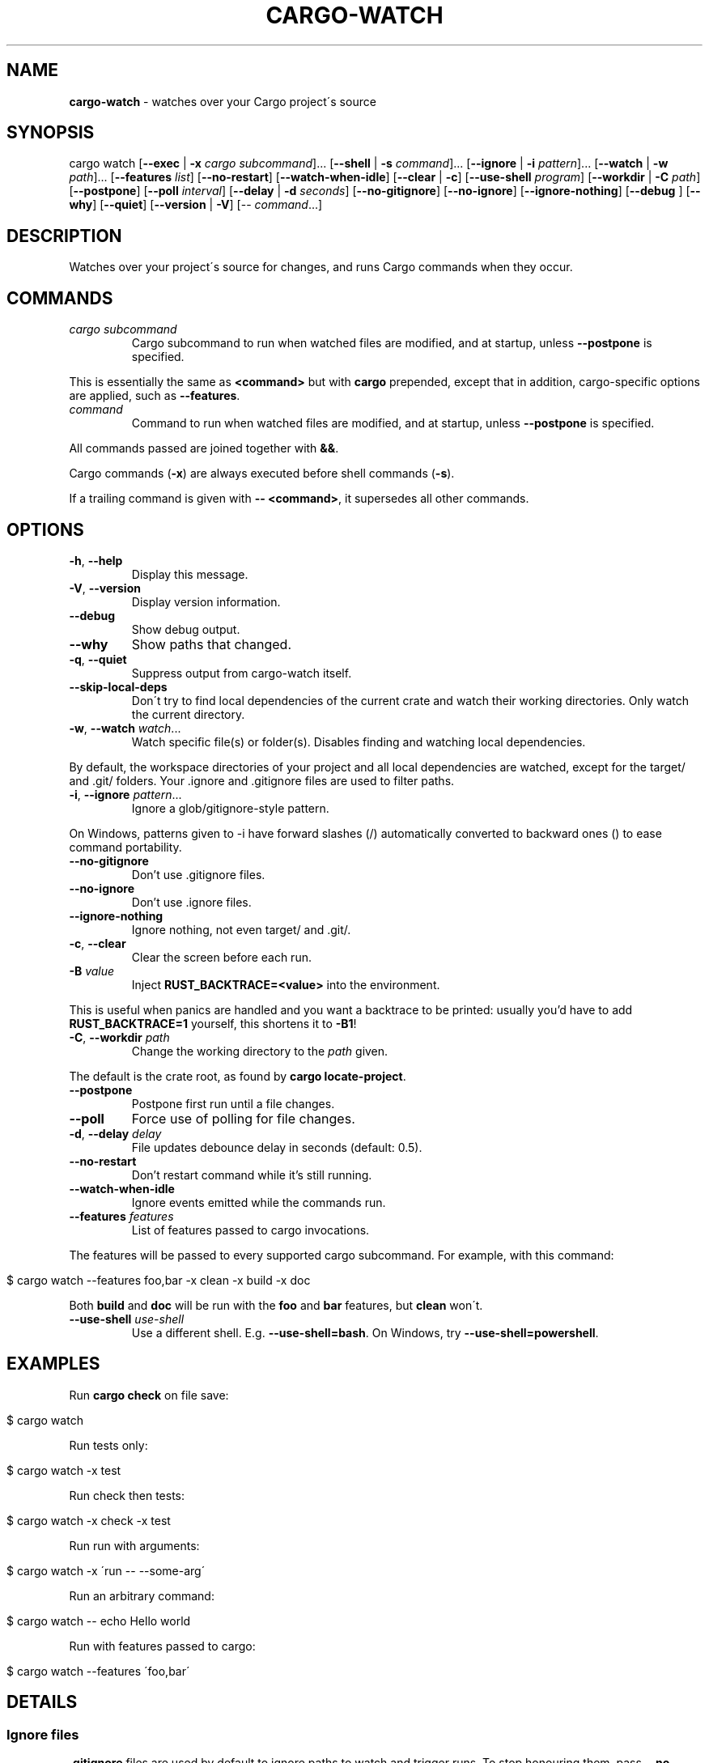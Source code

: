 .\" generated with Ronn/v0.7.3
.\" http://github.com/rtomayko/ronn/tree/0.7.3
.
.TH "CARGO\-WATCH" "1" "December 2022" "" ""
.
.SH "NAME"
\fBcargo\-watch\fR \- watches over your Cargo project\'s source
.
.SH "SYNOPSIS"
cargo watch [\fB\-\-exec\fR | \fB\-x\fR \fIcargo subcommand\fR]\.\.\. [\fB\-\-shell\fR | \fB\-s\fR \fIcommand\fR]\.\.\. [\fB\-\-ignore\fR | \fB\-i\fR \fIpattern\fR]\.\.\. [\fB\-\-watch\fR | \fB\-w\fR \fIpath\fR]\.\.\. [\fB\-\-features\fR \fIlist\fR] [\fB\-\-no\-restart\fR] [\fB\-\-watch\-when\-idle\fR] [\fB\-\-clear\fR | \fB\-c\fR] [\fB\-\-use\-shell\fR \fIprogram\fR] [\fB\-\-workdir\fR | \fB\-C\fR \fIpath\fR] [\fB\-\-postpone\fR] [\fB\-\-poll\fR \fIinterval\fR] [\fB\-\-delay\fR | \fB\-d\fR \fIseconds\fR] [\fB\-\-no\-gitignore\fR] [\fB\-\-no\-ignore\fR] [\fB\-\-ignore\-nothing\fR] [\fB\-\-debug\fR ] [\fB\-\-why\fR] [\fB\-\-quiet\fR] [\fB\-\-version\fR | \fB\-V\fR] [\-\- \fIcommand\fR\.\.\.]
.
.SH "DESCRIPTION"
Watches over your project\'s source for changes, and runs Cargo commands when they occur\.
.
.SH "COMMANDS"
.
.TP
\fIcargo subcommand\fR
Cargo subcommand to run when watched files are modified, and at startup, unless \fB\-\-postpone\fR is specified\.
.
.P
This is essentially the same as \fB<command>\fR but with \fBcargo\fR prepended, except that in addition, cargo\-specific options are applied, such as \fB\-\-features\fR\.
.
.TP
\fIcommand\fR
Command to run when watched files are modified, and at startup, unless \fB\-\-postpone\fR is specified\.
.
.P
All commands passed are joined together with \fB&&\fR\.
.
.P
Cargo commands (\fB\-x\fR) are always executed before shell commands (\fB\-s\fR)\.
.
.P
If a trailing command is given with \fB\-\- <command>\fR, it supersedes all other commands\.
.
.SH "OPTIONS"
.
.TP
\fB\-h\fR, \fB\-\-help\fR
Display this message\.
.
.TP
\fB\-V\fR, \fB\-\-version\fR
Display version information\.
.
.TP
\fB\-\-debug\fR
Show debug output\.
.
.TP
\fB\-\-why\fR
Show paths that changed\.
.
.TP
\fB\-q\fR, \fB\-\-quiet\fR
Suppress output from cargo\-watch itself\.
.
.TP
\fB\-\-skip\-local\-deps\fR
Don\'t try to find local dependencies of the current crate and watch their working directories\. Only watch the current directory\.
.
.TP
\fB\-w\fR, \fB\-\-watch\fR \fIwatch\fR\.\.\.
Watch specific file(s) or folder(s)\. Disables finding and watching local dependencies\.
.
.P
By default, the workspace directories of your project and all local dependencies are watched, except for the target/ and \.git/ folders\. Your \.ignore and \.gitignore files are used to filter paths\.
.
.TP
\fB\-i\fR, \fB\-\-ignore\fR \fIpattern\fR\.\.\.
Ignore a glob/gitignore\-style pattern\.
.
.P
On Windows, patterns given to \-i have forward slashes (/) automatically converted to backward ones () to ease command portability\.
.
.TP
\fB\-\-no\-gitignore\fR
Don’t use \.gitignore files\.
.
.TP
\fB\-\-no\-ignore\fR
Don’t use \.ignore files\.
.
.TP
\fB\-\-ignore\-nothing\fR
Ignore nothing, not even target/ and \.git/\.
.
.TP
\fB\-c\fR, \fB\-\-clear\fR
Clear the screen before each run\.
.
.TP
\fB\-B\fR \fIvalue\fR
Inject \fBRUST_BACKTRACE=<value>\fR into the environment\.
.
.P
This is useful when panics are handled and you want a backtrace to be printed: usually you’d have to add \fBRUST_BACKTRACE=1\fR yourself, this shortens it to \fB\-B1\fR!
.
.TP
\fB\-C\fR, \fB\-\-workdir\fR \fIpath\fR
Change the working directory to the \fIpath\fR given\.
.
.P
The default is the crate root, as found by \fBcargo locate\-project\fR\.
.
.TP
\fB\-\-postpone\fR
Postpone first run until a file changes\.
.
.TP
\fB\-\-poll\fR
Force use of polling for file changes\.
.
.TP
\fB\-d\fR, \fB\-\-delay\fR \fIdelay\fR
File updates debounce delay in seconds (default: 0\.5)\.
.
.TP
\fB\-\-no\-restart\fR
Don’t restart command while it’s still running\.
.
.TP
\fB\-\-watch\-when\-idle\fR
Ignore events emitted while the commands run\.
.
.TP
\fB\-\-features\fR \fIfeatures\fR
List of features passed to cargo invocations\.
.
.P
The features will be passed to every supported cargo subcommand\. For example, with this command:
.
.IP "" 4
.
.nf

$ cargo watch \-\-features foo,bar \-x clean \-x build \-x doc
.
.fi
.
.IP "" 0
.
.P
Both \fBbuild\fR and \fBdoc\fR will be run with the \fBfoo\fR and \fBbar\fR features, but \fBclean\fR won\'t\.
.
.TP
\fB\-\-use\-shell\fR \fIuse\-shell\fR
Use a different shell\. E\.g\. \fB\-\-use\-shell=bash\fR\. On Windows, try \fB\-\-use\-shell=powershell\fR\.
.
.SH "EXAMPLES"
Run \fBcargo check\fR on file save:
.
.IP "" 4
.
.nf

$ cargo watch
.
.fi
.
.IP "" 0
.
.P
Run tests only:
.
.IP "" 4
.
.nf

$ cargo watch \-x test
.
.fi
.
.IP "" 0
.
.P
Run check then tests:
.
.IP "" 4
.
.nf

$ cargo watch \-x check \-x test
.
.fi
.
.IP "" 0
.
.P
Run run with arguments:
.
.IP "" 4
.
.nf

$ cargo watch \-x \'run \-\- \-\-some\-arg\'
.
.fi
.
.IP "" 0
.
.P
Run an arbitrary command:
.
.IP "" 4
.
.nf

$ cargo watch \-\- echo Hello world
.
.fi
.
.IP "" 0
.
.P
Run with features passed to cargo:
.
.IP "" 4
.
.nf

$ cargo watch \-\-features \'foo,bar\'
.
.fi
.
.IP "" 0
.
.SH "DETAILS"
.
.SS "Ignore files"
\fB\.gitignore\fR files are used by default to ignore paths to watch and trigger runs\. To stop honouring them, pass \fB\-\-no\-gitignore\fR\.
.
.P
\fB\.ignore\fR files in the same syntax are also used by default\. This file can be used to specify files that should be ignored by cargo watch but checked into git, without constantly adding \fB\-\-ignore abc\fR options on the command\-line\. Do note that \fB\.ignore\fR files may also be used by other programs, like ripgrep(1)\. To stop honouring these, pass \fB\-\-no\-ignore\fR\.
.
.P
Cargo watch also has an internal list of default ignores on top of those specified in files, like \fBtarget/\fR and \fB\.git/\fR and various other common types (logs, editor swap files, lockfiles, etc)\.
.
.P
To skip absolutely all ignores, use the \fB\-\-ignore\-nothing\fR flag\.
.
.SS "Ignore syntax"
See the \fBglob::Pattern\fR docs0 \fIhttps://doc\.rust\-lang\.org/glob/glob/struct\.Pattern\.html\fR for a more detailed specification of the glob matching syntax used for \fB\-\-ignore\fR\.
.
.P
On Windows, patterns should be specified with Windows\-style (\fB\e\e\fR) separators\. Unix\-style separators (\fB/\fR) would not match Windows paths, which could be confusing and give the appearance of commandline ignores not working\. For convenience \fB/\fR in commandline ignores are automatically translated to \fB\e\e\fR when running on Windows, but one should still try to write the correct patterns for the platform, as there may be more subtle differences\.
.
.SH "BUGS"
Please open an issue1 \fIhttps://github\.com/watchexec/cargo\-watch/issues\fR, or look through the existing ones\.
.
.P
If you want more verbose output, try running with the \fB\-\-debug\fR flag\. Note that this will also enable debug mode for watchexec\. When filing an issue, \fBmake sure to include a log with \fB\-\-debug\fR enabled so problems can be diagnosed\fR, as well as your \fB\-\-version\fR and OS\.
.
.P
\fBIf your issue is a watchexec (our main upstream) issue, open it there2 \fIhttps://github\.com/watchexec/watchexec/issues\fR directly\.\fR If you\'re not sure, feel free to open it on the cargo\-watch issue tracker, but if it \fIis\fR a watchexec issue, it will transferred over anyway\.
.
.SS "KNOWN BUGS"
In 7\.8\.0, the \fB\-\-workdir\fR option changes the directory before any other options are processed, so e\.g\. \fB\-\-watch\fR paths may not work as expected\. This has to be fixed upstream, see watchexec#188 \fIhttps://github\.com/watchexec/watchexec/issues/188#issuecomment\-829138116\fR\.
.
.SH "TROUBLESHOOTING"
Always start by checking your version with \fBcargo watch \-\-version\fR and, if necessary, upgrading to the latest one by checking the website linked above\.
.
.SS "RLS is slow while using cargo watch, or vice versa, or it\'s waiting for the project lock a lot"
Cargo builds (and checks, and clippy, and tests because the tests have to be built) take out a lock on the project so two cargo instances don\'t run at the same time\.
.
.P
However, Rust Analyzer is much better at this, so use that instead of RLS\.
.
.SS "File updates seems to never trigger"
Try using \fB\-\-poll\fR to force the polling fallback\.
.
.P
If that still doesn\'t work, and you\'re using an editor that does "safe saving", like IntelliJ / PyCharm, you may have to disable "safe saving" as that may prevent file notifications from being generated properly\.
.
.P
Also try using the \fB\-\-why\fR option to see if the paths you expect are changing\.
.
.SS "It runs repeatedly without touching anything"
That can happen when watching files that are modified by the command you\'re running\.
.
.P
If you\'re only running compiles or checks (i\.e\. any command that only affects the target/ folder) and you\'re using \fB\-w\fR, you might be confusing the target\-folder\-ignorer\. Check your options and paths\.
.
.P
You can also use the \fB\-\-watch\-when\-idle\fR flag to ignore any event that happens while the command is running\. \fBThis will become the default in 8\.0\.\fR
.
.SS "It runs repeatedly only touching ignored files"
Make sure the files you ignored are the only ones being touched\. Use the \fB\-\-why\fR option to see exactly which files were modified and triggered the restart\. Some programs and libraries create temporary files that may not match a simple ignore pattern\.
.
.P
As above, you can also use the \fB\-\-watch\-when\-idle\fR flag to help\.
.
.SS "I don\'t have colour in my cargo output / for cargo test"
This sometimes happens on some terminal configurations or for test harnesses\. A quick workaround (instead of going down the rabbit hole of debugging your console settings) is to pass \fB\-\-color=always\fR to the command\. E\.g\.
.
.IP "" 4
.
.nf

$ cargo watch \-x \'check \-\-color=always\'
.
.fi
.
.IP "" 0
.
.P
For test (and bench) commands, you\'ll need to pass the flag to the underlying program instead of cargo:
.
.IP "" 4
.
.nf

$ cargo watch \-x \'test \-\- \-\-color=always\'
.
.fi
.
.IP "" 0
.
.SH "AUTHOR"
Written and maintained by Félix Saparelli\.
.
.P
https://passcod\.name
.
.P
Project homepage:
.
.P
https://watchexec\.github\.io/#cargo\-watch
.
.P
Public domain\.
